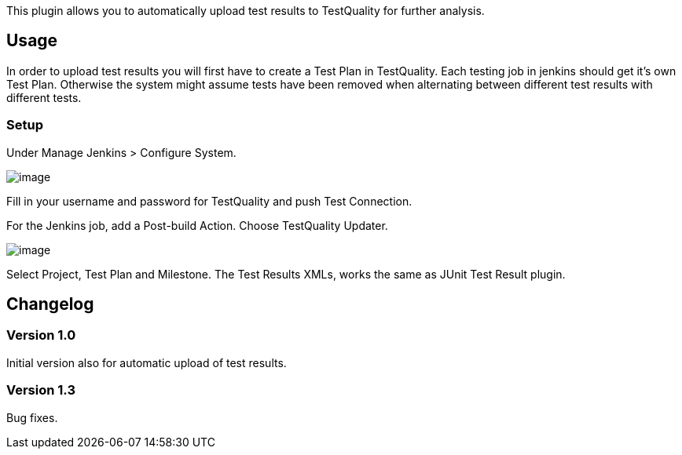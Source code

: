 This plugin allows you to automatically upload test results to
TestQuality for further analysis.

[[TestQualityUpdaterPlugin-Usage]]
== Usage

In order to upload test results you will first have to create a Test
Plan in TestQuality. Each testing job in jenkins should get it's own
Test Plan. Otherwise the system might assume tests have been removed
when alternating between different test results with different tests.

[[TestQualityUpdaterPlugin-Setup]]
=== Setup

Under Manage Jenkins > Configure System. 

[.confluence-embedded-file-wrapper]#image:docs/images/image2017-12-18_11:5:39.png[image]#

Fill in your username and password for TestQuality and push Test
Connection.

For the Jenkins job, add a Post-build Action. Choose TestQuality
Updater.

[.confluence-embedded-file-wrapper]#image:docs/images/image2017-12-18_11:7:48.png[image]#

Select Project, Test Plan and Milestone. The Test Results XMLs, works
the same as JUnit Test Result plugin.

[[TestQualityUpdaterPlugin-Changelog]]
== Changelog

[[TestQualityUpdaterPlugin-Version1.0]]
=== Version 1.0

Initial version also for automatic upload of test results. 

[[TestQualityUpdaterPlugin-Version1.3]]
=== Version 1.3

Bug fixes.
